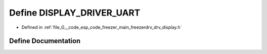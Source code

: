 .. _exhale_define_drv__display_8h_1ac3048e8365934f4e2a38aae3d533d79c:

Define DISPLAY_DRIVER_UART
==========================

- Defined in :ref:`file_G__code_esp_code_freezer_main_freezerdrv_drv_display.h`


Define Documentation
--------------------


.. doxygendefine:: DISPLAY_DRIVER_UART
